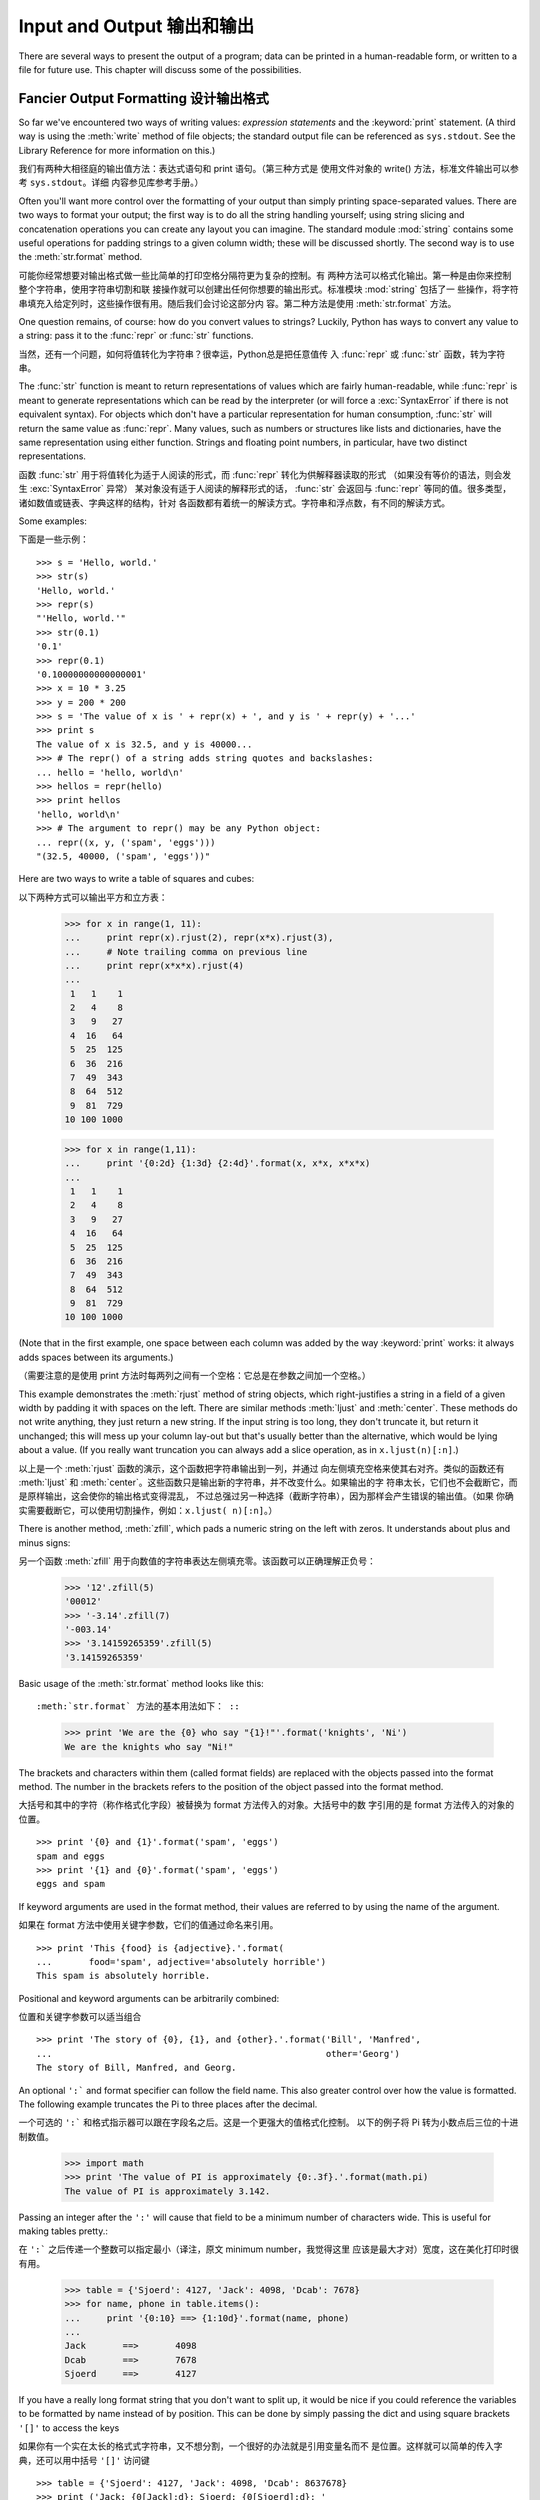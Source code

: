 .. _tut-io:

***************************
Input and Output 输出和输出
***************************

There are several ways to present the output of a program; data can be printed
in a human-readable form, or written to a file for future use. This chapter will
discuss some of the possibilities.


.. _tut-formatting:

Fancier Output Formatting 设计输出格式 
====================================

So far we've encountered two ways of writing values: *expression statements* and
the :keyword:`print` statement.  (A third way is using the :meth:`write` method
of file objects; the standard output file can be referenced as ``sys.stdout``.
See the Library Reference for more information on this.)

我们有两种大相径庭的输出值方法：表达式语句和 print 语句。（第三种方式是
使用文件对象的 write() 方法，标准文件输出可以参考 ``sys.stdout``。详细
内容参见库参考手册。）

.. index:: module: string

Often you'll want more control over the formatting of your output than simply
printing space-separated values.  There are two ways to format your output; the
first way is to do all the string handling yourself; using string slicing and
concatenation operations you can create any layout you can imagine.  The
standard module :mod:`string` contains some useful operations for padding
strings to a given column width; these will be discussed shortly.  The second
way is to use the :meth:`str.format` method.

可能你经常想要对输出格式做一些比简单的打印空格分隔符更为复杂的控制。有
两种方法可以格式化输出。第一种是由你来控制整个字符串，使用字符串切割和联
接操作就可以创建出任何你想要的输出形式。标准模块 :mod:`string` 包括了一
些操作，将字符串填充入给定列时，这些操作很有用。随后我们会讨论这部分内
容。第二种方法是使用 :meth:`str.format` 方法。

One question remains, of course: how do you convert values to strings? Luckily,
Python has ways to convert any value to a string: pass it to the :func:`repr`
or :func:`str` functions.

当然，还有一个问题，如何将值转化为字符串？很幸运，Python总是把任意值传
入 :func:`repr` 或 :func:`str` 函数，转为字符串。

The :func:`str` function is meant to return representations of values which are
fairly human-readable, while :func:`repr` is meant to generate representations
which can be read by the interpreter (or will force a :exc:`SyntaxError` if
there is not equivalent syntax).  For objects which don't have a particular
representation for human consumption, :func:`str` will return the same value as
:func:`repr`.  Many values, such as numbers or structures like lists and
dictionaries, have the same representation using either function.  Strings and
floating point numbers, in particular, have two distinct representations.

函数 :func:`str` 用于将值转化为适于人阅读的形式，而 :func:`repr` 转化为供解释器读取的形式
（如果没有等价的语法，则会发生 :exc:`SyntaxError` 异常） 某对象没有适于人阅读的解释形式的话， 
:func:`str` 会返回与 :func:`repr` 等同的值。很多类型，诸如数值或链表、字典这样的结构，针对
各函数都有着统一的解读方式。字符串和浮点数，有不同的解读方式。

Some examples::

下面是一些示例： ::

   >>> s = 'Hello, world.'
   >>> str(s)
   'Hello, world.'
   >>> repr(s)
   "'Hello, world.'"
   >>> str(0.1)
   '0.1'
   >>> repr(0.1)
   '0.10000000000000001'
   >>> x = 10 * 3.25
   >>> y = 200 * 200
   >>> s = 'The value of x is ' + repr(x) + ', and y is ' + repr(y) + '...'
   >>> print s
   The value of x is 32.5, and y is 40000...
   >>> # The repr() of a string adds string quotes and backslashes:
   ... hello = 'hello, world\n'
   >>> hellos = repr(hello)
   >>> print hellos
   'hello, world\n'
   >>> # The argument to repr() may be any Python object:
   ... repr((x, y, ('spam', 'eggs')))
   "(32.5, 40000, ('spam', 'eggs'))"

Here are two ways to write a table of squares and cubes::

以下两种方式可以输出平方和立方表：

   >>> for x in range(1, 11):
   ...     print repr(x).rjust(2), repr(x*x).rjust(3),
   ...     # Note trailing comma on previous line
   ...     print repr(x*x*x).rjust(4)
   ...
    1   1    1
    2   4    8
    3   9   27
    4  16   64
    5  25  125
    6  36  216
    7  49  343
    8  64  512
    9  81  729
   10 100 1000

   >>> for x in range(1,11):
   ...     print '{0:2d} {1:3d} {2:4d}'.format(x, x*x, x*x*x)
   ... 
    1   1    1
    2   4    8
    3   9   27
    4  16   64
    5  25  125
    6  36  216
    7  49  343
    8  64  512
    9  81  729
   10 100 1000

(Note that in the first example, one space between each column was added by the
way :keyword:`print` works: it always adds spaces between its arguments.)

（需要注意的是使用 print 方法时每两列之间有一个空格：它总是在参数之间加一个空格。）

This example demonstrates the :meth:`rjust` method of string objects, which
right-justifies a string in a field of a given width by padding it with spaces
on the left.  There are similar methods :meth:`ljust` and :meth:`center`.  These
methods do not write anything, they just return a new string.  If the input
string is too long, they don't truncate it, but return it unchanged; this will
mess up your column lay-out but that's usually better than the alternative,
which would be lying about a value.  (If you really want truncation you can
always add a slice operation, as in ``x.ljust(n)[:n]``.)

以上是一个 :meth:`rjust` 函数的演示，这个函数把字符串输出到一列，并通过
向左侧填充空格来使其右对齐。类似的函数还有 :meth:`ljust` 和
:meth:`center`。这些函数只是输出新的字符串，并不改变什么。如果输出的字
符串太长，它们也不会截断它，而是原样输出，这会使你的输出格式变得混乱，
不过总强过另一种选择（截断字符串），因为那样会产生错误的输出值。（如果
你确实需要截断它，可以使用切割操作，例如：``x.ljust( n)[:n]``。）

There is another method, :meth:`zfill`, which pads a numeric string on the left
with zeros.  It understands about plus and minus signs::

另一个函数 :meth:`zfill` 用于向数值的字符串表达左侧填充零。该函数可以正确理解正负号：

   >>> '12'.zfill(5)
   '00012'
   >>> '-3.14'.zfill(7)
   '-003.14'
   >>> '3.14159265359'.zfill(5)
   '3.14159265359'

Basic usage of the :meth:`str.format` method looks like this::

:meth:`str.format` 方法的基本用法如下： ::

   >>> print 'We are the {0} who say "{1}!"'.format('knights', 'Ni')
   We are the knights who say "Ni!"

The brackets and characters within them (called format fields) are replaced with
the objects passed into the format method.  The number in the brackets refers to
the position of the object passed into the format method. ::

大括号和其中的字符（称作格式化字段）被替换为 format 方法传入的对象。大括号中的数
字引用的是 format 方法传入的对象的位置。 ::

   >>> print '{0} and {1}'.format('spam', 'eggs')
   spam and eggs
   >>> print '{1} and {0}'.format('spam', 'eggs')
   eggs and spam

If keyword arguments are used in the format method, their values are referred to
by using the name of the argument. ::

如果在 format 方法中使用关键字参数，它们的值通过命名来引用。 ::

   >>> print 'This {food} is {adjective}.'.format(
   ...       food='spam', adjective='absolutely horrible')
   This spam is absolutely horrible.

Positional and keyword arguments can be arbitrarily combined::

位置和关键字参数可以适当组合 ::

   >>> print 'The story of {0}, {1}, and {other}.'.format('Bill', 'Manfred',
   ...                                                    other='Georg')
   The story of Bill, Manfred, and Georg.

An optional ``':``` and format specifier can follow the field name. This also
greater control over how the value is formatted.  The following example
truncates the Pi to three places after the decimal.

一个可选的 ``':``` 和格式指示器可以跟在字段名之后。这是一个更强大的值格式化控制。
以下的例子将 Pi 转为小数点后三位的十进制数值。

   >>> import math
   >>> print 'The value of PI is approximately {0:.3f}.'.format(math.pi)
   The value of PI is approximately 3.142.

Passing an integer after the ``':'`` will cause that field to be a minimum
number of characters wide.  This is useful for making tables pretty.::

在  ``':``` 之后传递一个整数可以指定最小（译注，原文 minimum number，我觉得这里
应该是最大才对）宽度，这在美化打印时很有用。

   >>> table = {'Sjoerd': 4127, 'Jack': 4098, 'Dcab': 7678}
   >>> for name, phone in table.items():
   ...     print '{0:10} ==> {1:10d}'.format(name, phone)
   ... 
   Jack       ==>       4098
   Dcab       ==>       7678
   Sjoerd     ==>       4127

If you have a really long format string that you don't want to split up, it
would be nice if you could reference the variables to be formatted by name
instead of by position.  This can be done by simply passing the dict and using
square brackets ``'[]'`` to access the keys ::

如果你有一个实在太长的格式式字符串，又不想分割，一个很好的办法就是引用变量名而不
是位置。这样就可以简单的传入字典，还可以用中括号 ``'[]'`` 访问键 ::

   >>> table = {'Sjoerd': 4127, 'Jack': 4098, 'Dcab': 8637678}
   >>> print ('Jack: {0[Jack]:d}; Sjoerd: {0[Sjoerd]:d}; '
   ...        'Dcab: {0[Dcab]:d}'.format(table))
   Jack: 4098; Sjoerd: 4127; Dcab: 8637678

This could also be done by passing the table as keyword arguments with the '**'
notation.::

也可以像下面这样将table作为关键字参数，以 '**' 标识传入。 ::

   >>> table = {'Sjoerd': 4127, 'Jack': 4098, 'Dcab': 8637678}
   >>> print 'Jack: {Jack:d}; Sjoerd: {Sjoerd:d}; Dcab: {Dcab:d}'.format(**table)
   Jack: 4098; Sjoerd: 4127; Dcab: 8637678

This is particularly useful in combination with the new built-in :func:`vars`
function, which returns a dictionary containing all local variables.

新的内置函数 :func:`vars` 在这个时候特别有用，它返回所有局部变量组成的字典。

For a complete overview of string formating with :meth:`str.format`, see
:ref:`formatstrings`.

要查看 :meth:`str.format` 的详细内容，参见 :ref:`formatstrings`。

Old string formatting 旧的字符串格式化
----------------------------------

The ``%`` operator can also be used for string formatting. It interprets the
left argument much like a :cfunc:`sprintf`\ -style format string to be applied
to the right argument, and returns the string resulting from this formatting
operation. For example::

``%`` 操作符与可以用于字符串格式化。它将左边的参数视为 :cfunc:`sprintf`\ -style
的格式化字符串，应用右边的参数，返回格式化后的字符串，例如： ::

   >>> import math
   >>> print 'The value of PI is approximately %5.3f.' % math.pi
   The value of PI is approximately 3.142.

Since :meth:`str.format` is quite new, a lot of Python code still uses the ``%``
operator. However, because this old style of formatting will eventually removed
from the language :meth:`str.format` should generally be used.

因为 :meth:`str.format` 还太新，大量的 Python 源码还使用 ``%`` 操作符。然而，因
为旧式的格式化操作符迟早会从语言中取消，以后应该尽量使用 :meth:`str.format`。

More information can be found in the :ref:`string-formatting` section.

在 :ref:`string-formatting` 一节可以看到更多的信息。

.. _tut-files:

Reading and Writing Files 读写文件
================================

.. index::
   builtin: open
   object: file

:func:`open` returns a file object, and is most commonly used with two
arguments: ``open(filename, mode)``.

:func:`open` 返回一个文件对象，最常用的方式传入两个参数： ``open(filename, mode)``。

::

   >>> f = open('/tmp/workfile', 'w')
   >>> print f
   <open file '/tmp/workfile', mode 'w' at 80a0960>

The first argument is a string containing the filename.  The second argument is
another string containing a few characters describing the way in which the file
will be used.  *mode* can be ``'r'`` when the file will only be read, ``'w'``
for only writing (an existing file with the same name will be erased), and
``'a'`` opens the file for appending; any data written to the file is
automatically added to the end.  ``'r+'`` opens the file for both reading and
writing. The *mode* argument is optional; ``'r'`` will be assumed if it's
omitted.

第一个参数是文件名字符串。第二个参数也是字符串，通过几个字符来指示文件的使用方式。
如果只需要读文件，*mode* 可以是 ``'r'``；``'w'`` 是只写（如果有同名的文件会被清
除）。``'a'`` 以添加模式打开文件，所有写入数据自动添加到末尾。 ``'r+`` 以读写两
种模式打开文件。参数 *mode* 是可选的，如果忽略它，默认为``'r'``。

On Windows, ``'b'`` appended to the mode opens the file in binary mode, so there
are also modes like ``'rb'``, ``'wb'``, and ``'r+b'``.  Windows makes a
distinction between text and binary files; the end-of-line characters in text
files are automatically altered slightly when data is read or written.  This
behind-the-scenes modification to file data is fine for ASCII text files, but
it'll corrupt binary data like that in :file:`JPEG` or :file:`EXE` files.  Be
very careful to use binary mode when reading and writing such files.  On Unix,
it doesn't hurt to append a ``'b'`` to the mode, so you can use it
platform-independently for all binary files.

在 Windows 上，加上 ``'b'`` 就以二进制模式打开文件，形如
``'rb'``，``'wb'``，``'r+b'`` 这样。Windows 的文本和二进制的处理方式有区别，在以
文本模式读写的情况下自动维护换行符。如果文件是纯 ASCII 文本，这种幕后操作没什么
问题，但是如果文件是 :file:`JPEG` 或 :file:`EXE` 这类的二进制类型，就一定要注意
使用二进制模式来读写。在 Unix 上，模式中加上 ``'b'`` 也不会有什么伤害，所以对于
所有二进制文件你可以平台中立的使用它。


.. _tut-filemethods:

Methods of File Objects 文件对象方法
-----------------------------------

The rest of the examples in this section will assume that a file object called
``f`` has already been created.

本节中的例子都假定有一个名为 ``f`` 的文件对象已经存在。

To read a file's contents, call ``f.read(size)``, which reads some quantity of
data and returns it as a string.  *size* is an optional numeric argument.  When
*size* is omitted or negative, the entire contents of the file will be read and
returned; it's your problem if the file is twice as large as your machine's
memory. Otherwise, at most *size* bytes are read and returned.  If the end of
the file has been reached, ``f.read()`` will return an empty string (``""``).

要读取文件内容，就调用 ``f.read(size)``，它将文件数据大块的取出来，以字符串返回。
*size* 是一个可选的数值参数。省略 *size* 或其为负数时，就读取整个内容并返回。如
果文件对于你的机器内存来说太大，那就是你自找麻烦了。另外，*size* 是读取的最大字
节数，如果读到了文件的末尾， ``f.read()`` 会返回一个空字符串 （``""``）。 ::

   >>> f.read()
   'This is the entire file.\n'
   >>> f.read()
   ''

``f.readline()`` reads a single line from the file; a newline character (``\n``)
is left at the end of the string, and is only omitted on the last line of the
file if the file doesn't end in a newline.  This makes the return value
unambiguous; if ``f.readline()`` returns an empty string, the end of the file
has been reached, while a blank line is represented by ``'\n'``, a string
containing only a single newline.   ::

``f.readline()`` 从文件中读取单行信息；在字符串末尾保留一个换行符（``\n``），文
件没有以换行结束的情况下，才会省略它。这使得返回值并不确定。如果
``f.readline()`` 返回一个空字符串，就表示到达了文件结尾；而空字符串表示为一个只
包含一个换行符的 ``'\n'``。 ::

   >>> f.readline()
   'This is the first line of the file.\n'
   >>> f.readline()
   'Second line of the file\n'
   >>> f.readline()
   ''

``f.readlines()`` returns a list containing all the lines of data in the file.
If given an optional parameter *sizehint*, it reads that many bytes from the
file and enough more to complete a line, and returns the lines from that.  This
is often used to allow efficient reading of a large file by lines, but without
having to load the entire file in memory.  Only complete lines will be returned.

``f.readlines()`` 返回一个列表，包含文件中所有的数据行。如果给出了可选参数
*sizehint*， 它从文件中读取指定行数的数据并返回。这通常用于提高按行读取大文件的
效率，不必将整个文件加载到内存。返回的都是整行。
::

   >>> f.readlines()
   ['This is the first line of the file.\n', 'Second line of the file\n']

An alternative approach to reading lines is to loop over the file object. This is
memory efficient, fast, and leads to simpler code::

有个读取行的好办法是在文件对象上循环。这个代码更快，更简单，可以更经济的使用内存 ::

   >>> for line in f:
           print line,

   This is the first line of the file.
   Second line of the file

The alternative approach is simpler but does not provide as fine-grained
control.  Since the two approaches manage line buffering differently, they
should not be mixed.



``f.write(string)`` writes the contents of *string* to the file, returning
``None``.   ::

   >>> f.write('This is a test\n')

To write something other than a string, it needs to be converted to a string
first::

   >>> value = ('the answer', 42)
   >>> s = str(value)
   >>> f.write(s)

``f.tell()`` returns an integer giving the file object's current position in the
file, measured in bytes from the beginning of the file.  To change the file
object's position, use ``f.seek(offset, from_what)``.  The position is computed
from adding *offset* to a reference point; the reference point is selected by
the *from_what* argument.  A *from_what* value of 0 measures from the beginning
of the file, 1 uses the current file position, and 2 uses the end of the file as
the reference point.  *from_what* can be omitted and defaults to 0, using the
beginning of the file as the reference point. ::

   >>> f = open('/tmp/workfile', 'r+')
   >>> f.write('0123456789abcdef')
   >>> f.seek(5)     # Go to the 6th byte in the file
   >>> f.read(1)        
   '5'
   >>> f.seek(-3, 2) # Go to the 3rd byte before the end
   >>> f.read(1)
   'd'

When you're done with a file, call ``f.close()`` to close it and free up any
system resources taken up by the open file.  After calling ``f.close()``,
attempts to use the file object will automatically fail. ::

   >>> f.close()
   >>> f.read()
   Traceback (most recent call last):
     File "<stdin>", line 1, in ?
   ValueError: I/O operation on closed file

It is good practice to use the :keyword:`with` keyword when dealing with file
objects.  This has the advantage that the file is properly closed after its
suite finishes, even if an exception is raised on the way.  It is also much
shorter than writing equivalent :keyword:`try`\ -\ :keyword:`finally` blocks::

    >>> with open('/tmp/workfile', 'r') as f:
    ...     read_data = f.read()
    >>> f.closed
    True

File objects have some additional methods, such as :meth:`isatty` and
:meth:`truncate` which are less frequently used; consult the Library Reference
for a complete guide to file objects.


.. _tut-pickle:

The :mod:`pickle` Module
------------------------

.. index:: module: pickle

Strings can easily be written to and read from a file. Numbers take a bit more
effort, since the :meth:`read` method only returns strings, which will have to
be passed to a function like :func:`int`, which takes a string like ``'123'``
and returns its numeric value 123.  However, when you want to save more complex
data types like lists, dictionaries, or class instances, things get a lot more
complicated.

Rather than have users be constantly writing and debugging code to save
complicated data types, Python provides a standard module called :mod:`pickle`.
This is an amazing module that can take almost any Python object (even some
forms of Python code!), and convert it to a string representation; this process
is called :dfn:`pickling`.  Reconstructing the object from the string
representation is called :dfn:`unpickling`.  Between pickling and unpickling,
the string representing the object may have been stored in a file or data, or
sent over a network connection to some distant machine.

If you have an object ``x``, and a file object ``f`` that's been opened for
writing, the simplest way to pickle the object takes only one line of code::

   pickle.dump(x, f)

To unpickle the object again, if ``f`` is a file object which has been opened
for reading::

   x = pickle.load(f)

(There are other variants of this, used when pickling many objects or when you
don't want to write the pickled data to a file; consult the complete
documentation for :mod:`pickle` in the Python Library Reference.)

:mod:`pickle` is the standard way to make Python objects which can be stored and
reused by other programs or by a future invocation of the same program; the
technical term for this is a :dfn:`persistent` object.  Because :mod:`pickle` is
so widely used, many authors who write Python extensions take care to ensure
that new data types such as matrices can be properly pickled and unpickled.


